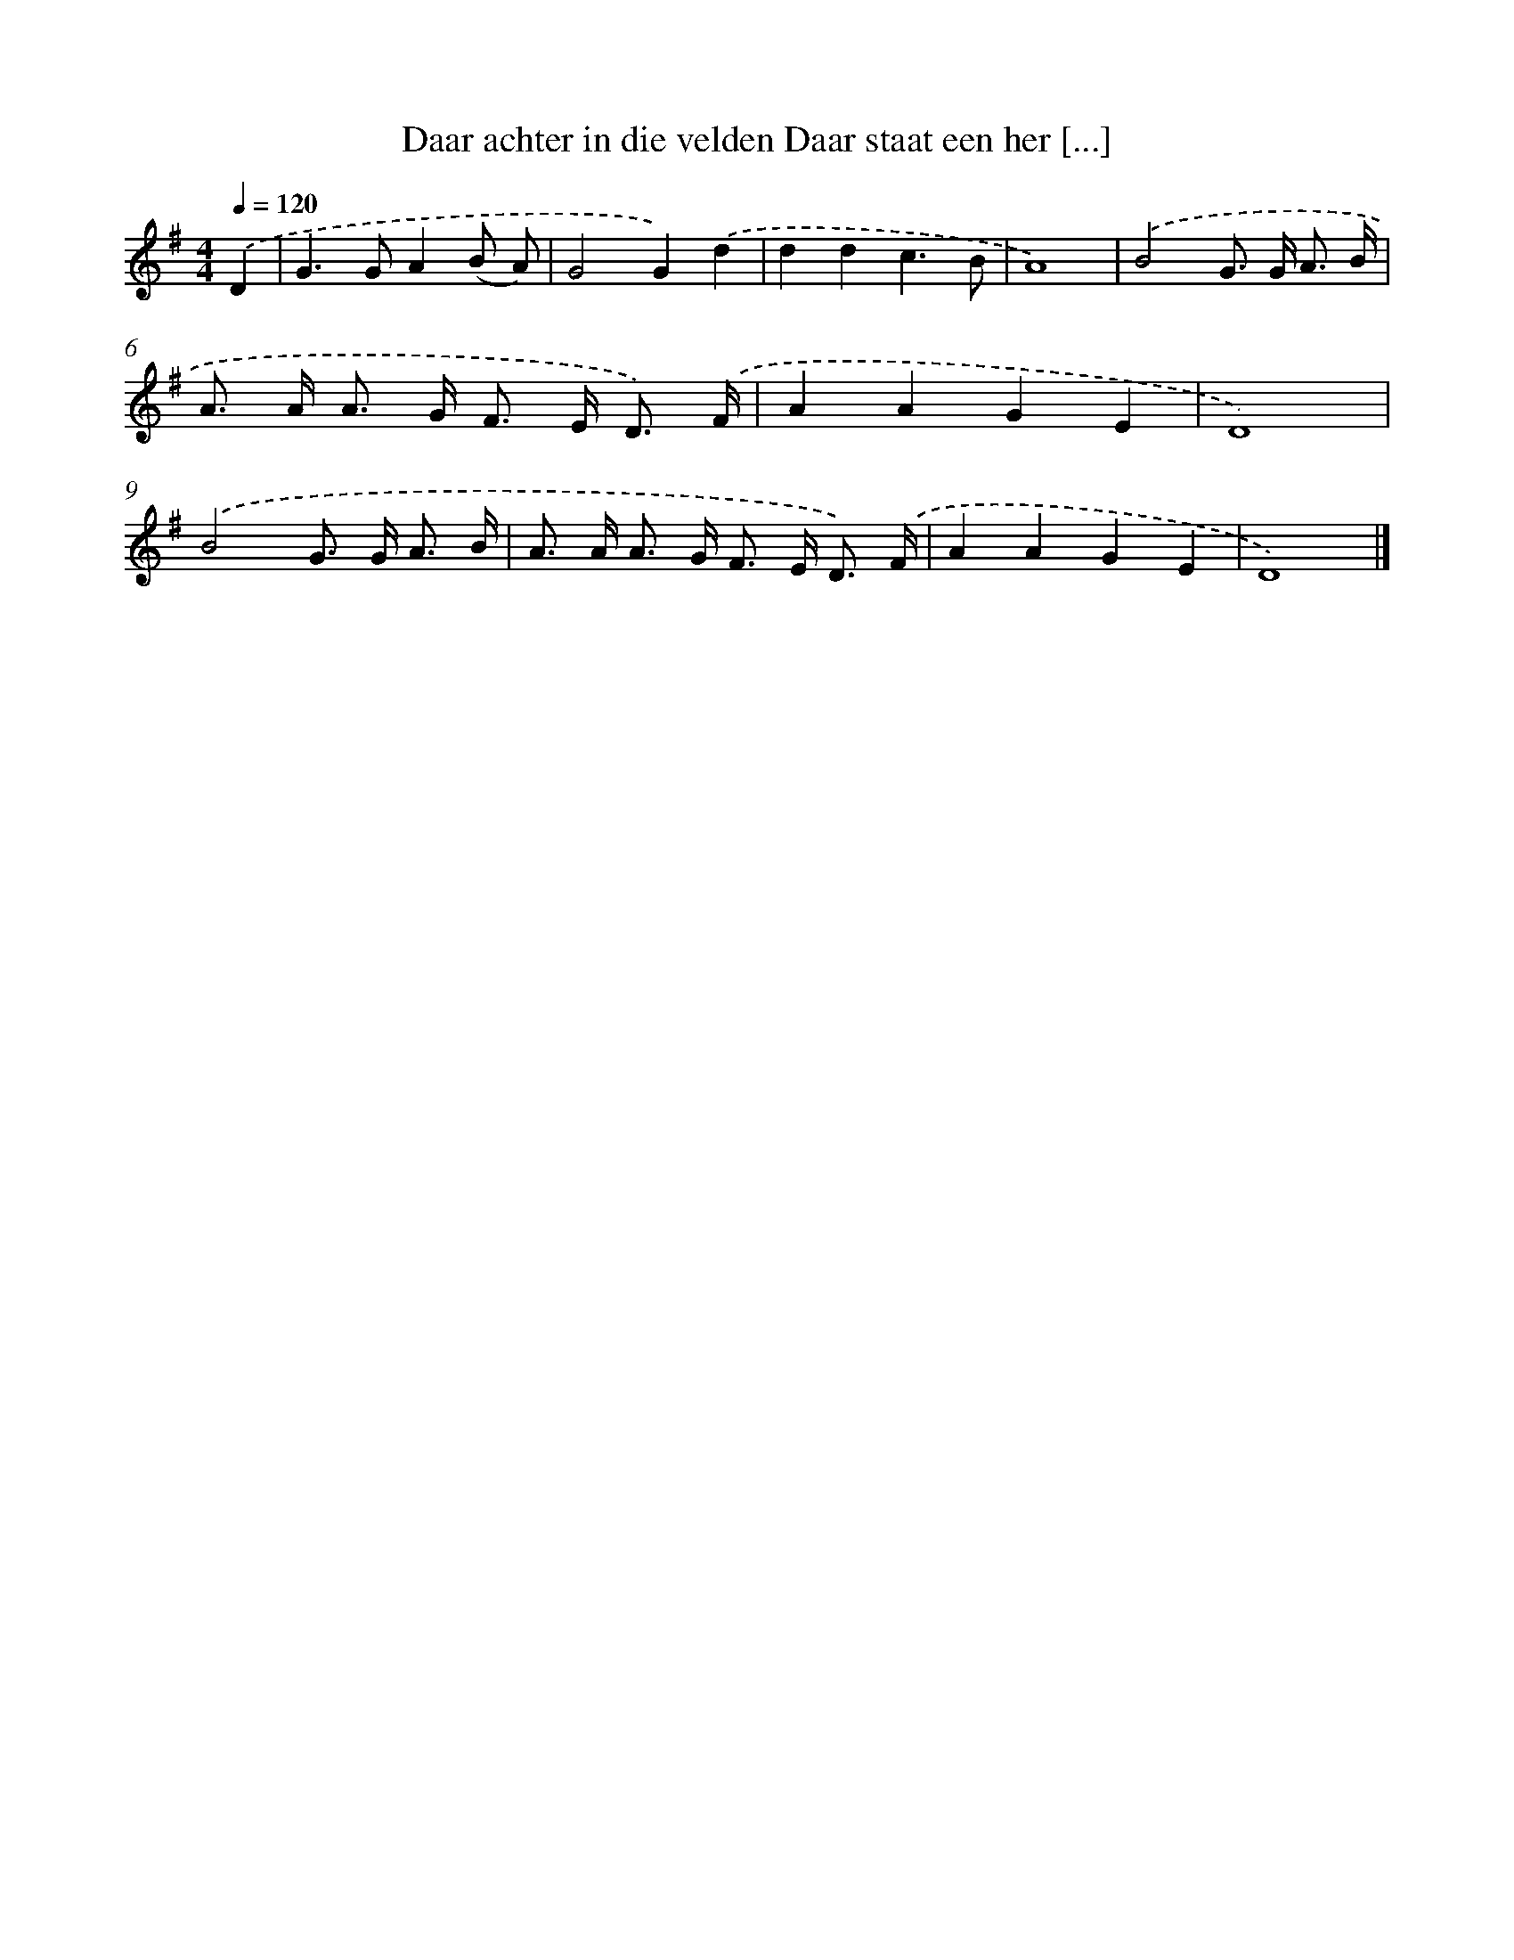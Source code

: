 X: 1976
T: Daar achter in die velden Daar staat een her [...]
%%abc-version 2.0
%%abcx-abcm2ps-target-version 5.9.1 (29 Sep 2008)
%%abc-creator hum2abc beta
%%abcx-conversion-date 2018/11/01 14:35:47
%%humdrum-veritas 3832891821
%%humdrum-veritas-data 3058128753
%%continueall 1
%%barnumbers 0
L: 1/8
M: 4/4
Q: 1/4=120
K: G clef=treble
.('D2 [I:setbarnb 1]|
G2>G2A2(B A) |
G4G2).('d2 |
d2d2c3B |
A8) |
.('B4G> G A3/ B/ |
A> A A> G F> E D3/) .('F/ |
A2A2G2E2 |
D8) |
.('B4G> G A3/ B/ |
A> A A> G F> E D3/) .('F/ |
A2A2G2E2 |
D8) |]
